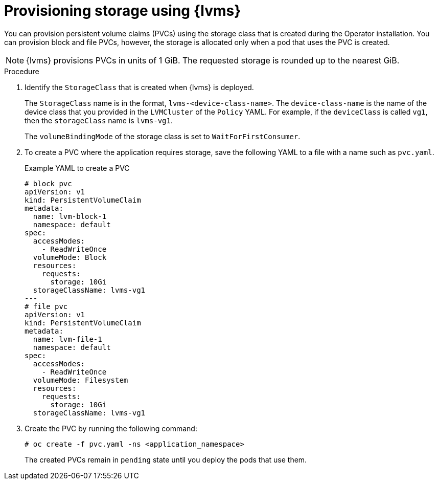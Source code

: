 // Module included in the following assemblies:
//
// storage/persistent_storage/persistent_storage_local/persistent-storage-using-lvms.adoc

:_content-type: PROCEDURE
[id="lvms-provisioning-storage-using-lvms_{context}"]
= Provisioning storage using {lvms}

You can provision persistent volume claims (PVCs) using the storage class that is created during the Operator installation. You can provision block and file PVCs, however, the storage is allocated only when a pod that uses the PVC is created.

[NOTE]
====
{lvms} provisions PVCs in units of 1 GiB. The requested storage is rounded up to the nearest GiB.
====

.Procedure

. Identify the `StorageClass` that is created when {lvms} is deployed.
+
The `StorageClass` name is in the format, `lvms-<device-class-name>`.
The `device-class-name` is the name of the device class that you provided in the `LVMCluster` of the `Policy` YAML.
For example, if the `deviceClass` is called `vg1`, then the `storageClass` name is `lvms-vg1`.
+
The `volumeBindingMode` of the storage class is set to `WaitForFirstConsumer`.

. To create a PVC where the application requires storage, save the following YAML to a file with a name such as `pvc.yaml`.
+
.Example YAML to create a PVC
[source,yaml]
----
# block pvc
apiVersion: v1
kind: PersistentVolumeClaim
metadata:
  name: lvm-block-1
  namespace: default
spec:
  accessModes:
    - ReadWriteOnce
  volumeMode: Block
  resources:
    requests:
      storage: 10Gi
  storageClassName: lvms-vg1
---
# file pvc
apiVersion: v1
kind: PersistentVolumeClaim
metadata:
  name: lvm-file-1
  namespace: default
spec:
  accessModes:
    - ReadWriteOnce
  volumeMode: Filesystem
  resources:
    requests:
      storage: 10Gi
  storageClassName: lvms-vg1
----

. Create the PVC by running the following command:
+
[source,terminal]
----
# oc create -f pvc.yaml -ns <application_namespace>
----

+
The created PVCs remain in `pending` state until you deploy the pods that use them.